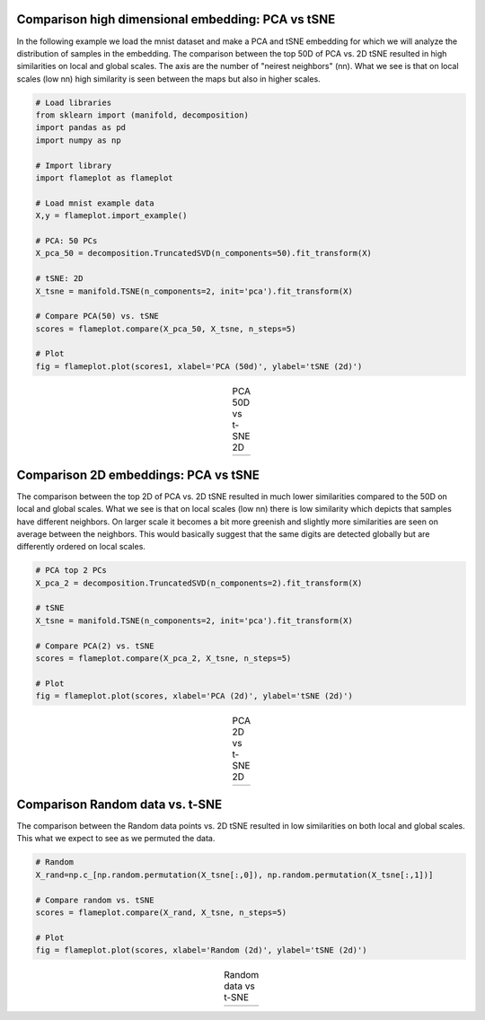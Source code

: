 Comparison high dimensional embedding: PCA vs tSNE
#########################################################

In the following example we load the mnist dataset and make a PCA and tSNE embedding for which we will analyze the distribution of samples in the embedding. The comparison between the top 50D of PCA vs. 2D tSNE resulted in high similarities on local and global scales. The axis are the number of "neirest neighbors" (nn). What we see is that on local scales (low nn) high similarity is seen between the maps but also in higher scales.

.. code:: python
	
	# Load libraries
	from sklearn import (manifold, decomposition)
	import pandas as pd
	import numpy as np

	# Import library
	import flameplot as flameplot

	# Load mnist example data
	X,y = flameplot.import_example()

	# PCA: 50 PCs
	X_pca_50 = decomposition.TruncatedSVD(n_components=50).fit_transform(X)

	# tSNE: 2D
	X_tsne = manifold.TSNE(n_components=2, init='pca').fit_transform(X)

	# Compare PCA(50) vs. tSNE
	scores = flameplot.compare(X_pca_50, X_tsne, n_steps=5)

	# Plot
	fig = flameplot.plot(scores1, xlabel='PCA (50d)', ylabel='tSNE (2d)')


.. |fig1| image:: ../figs/pca50_tsne.png

.. table:: PCA 50D vs t-SNE 2D
   :align: center

   +----------+
   | |fig1|   |
   +----------+


Comparison 2D embeddings: PCA vs tSNE
#########################################################

The comparison between the top 2D of PCA vs. 2D tSNE resulted in much lower similarities compared to the 50D on local and global scales. What we see is that on local scales (low nn) there is low similarity which depicts that samples have different neighbors. On larger scale it becomes a bit more greenish and slightly more similarities are seen on average between the neighbors. This would basically suggest that the same digits are detected globally but are differently ordered on local scales.


.. code:: python

	# PCA top 2 PCs
	X_pca_2 = decomposition.TruncatedSVD(n_components=2).fit_transform(X)
	
	# tSNE
	X_tsne = manifold.TSNE(n_components=2, init='pca').fit_transform(X)

	# Compare PCA(2) vs. tSNE
	scores = flameplot.compare(X_pca_2, X_tsne, n_steps=5)

	# Plot
	fig = flameplot.plot(scores, xlabel='PCA (2d)', ylabel='tSNE (2d)')


.. |fig2| image:: ../figs/pca2_tsne.png

.. table:: PCA 2D vs t-SNE 2D
   :align: center

   +----------+
   | |fig2|   |
   +----------+


Comparison Random data vs. t-SNE
#########################################################

The comparison between the Random data points vs. 2D tSNE resulted in low similarities on both local and global scales. This what we expect to see as we permuted the data.


.. code:: python

	# Random
	X_rand=np.c_[np.random.permutation(X_tsne[:,0]), np.random.permutation(X_tsne[:,1])]

	# Compare random vs. tSNE
	scores = flameplot.compare(X_rand, X_tsne, n_steps=5)

	# Plot
	fig = flameplot.plot(scores, xlabel='Random (2d)', ylabel='tSNE (2d)')



.. |fig3| image:: ../figs/random_tsne.png

.. table:: Random data vs t-SNE
   :align: center

   +----------+
   | |fig3|   |
   +----------+



.. raw:: html

	<hr>
	<center>
		<script async type="text/javascript" src="//cdn.carbonads.com/carbon.js?serve=CEADP27U&placement=erdogantgithubio" id="_carbonads_js"></script>
	</center>
	<hr>
